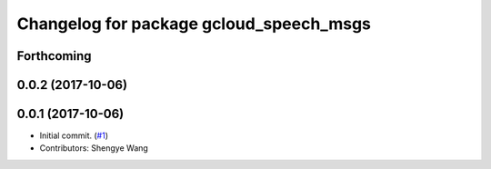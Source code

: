 ^^^^^^^^^^^^^^^^^^^^^^^^^^^^^^^^^^^^^^^^
Changelog for package gcloud_speech_msgs
^^^^^^^^^^^^^^^^^^^^^^^^^^^^^^^^^^^^^^^^

Forthcoming
-----------

0.0.2 (2017-10-06)
------------------

0.0.1 (2017-10-06)
------------------
* Initial commit. (`#1 <https://github.com/CogRob/gcloud_speech/issues/1>`_)
* Contributors: Shengye Wang
